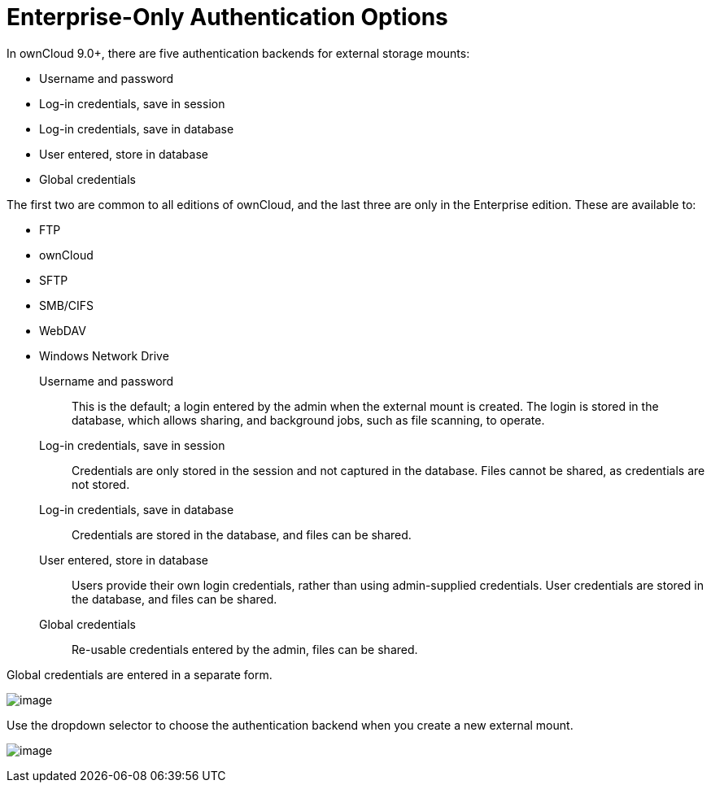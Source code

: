 Enterprise-Only Authentication Options
======================================

In ownCloud 9.0+, there are five authentication backends for external
storage mounts:

* Username and password
* Log-in credentials, save in session
* Log-in credentials, save in database
* User entered, store in database
* Global credentials

The first two are common to all editions of ownCloud, and the last three
are only in the Enterprise edition. These are available to:

* FTP
* ownCloud
* SFTP
* SMB/CIFS
* WebDAV
* Windows Network Drive

Username and password::
  This is the default; a login entered by the admin when the external
  mount is created. The login is stored in the database, which allows
  sharing, and background jobs, such as file scanning, to operate.
Log-in credentials, save in session::
  Credentials are only stored in the session and not captured in the
  database. Files cannot be shared, as credentials are not stored.
Log-in credentials, save in database::
  Credentials are stored in the database, and files can be shared.
User entered, store in database::
  Users provide their own login credentials, rather than using
  admin-supplied credentials. User credentials are stored in the
  database, and files can be shared.
Global credentials::
  Re-usable credentials entered by the admin, files can be shared.

Global credentials are entered in a separate form.

image:/owncloud-docs/_images/enterprise/external_storage/auth_backends-2.png[image]

Use the dropdown selector to choose the authentication backend when you
create a new external mount.

image:/owncloud-docs/_images/enterprise/external_storage/auth_backends.png[image]
